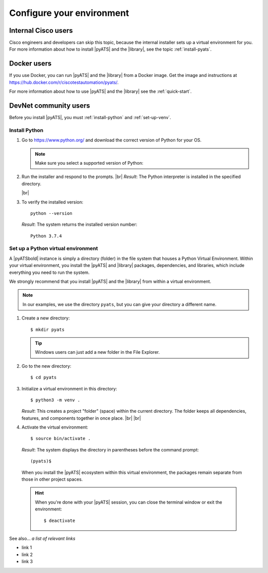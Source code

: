 .. _configure-environment:

Configure your environment
=============================


Internal Cisco users
--------------------
Cisco engineers and developers can skip this topic, because the internal installer sets up a virtual environment for you. For more information about how to install |pyATS| and the |library|, see the topic :ref:`install-pyats`.

Docker users
-------------
If you use Docker, you can run |pyATS| and the |library| from a Docker image. Get the image and instructions at https://hub.docker.com/r/ciscotestautomation/pyats/.

For more information about how to use |pyATS| and the |library| see the :ref:`quick-start`.

DevNet community users
----------------------
Before you install |pyATS|, you must :ref:`install-python` and :ref:`set-up-venv`.

.. _install-python:

Install Python
^^^^^^^^^^^^^^^
#.  Go to https://www.python.org/ and download the correct version of Python for your OS.

    .. note:: Make sure you select a supported version of Python:
        
        .. include:: ../prereqs/supportedpythonversions.rst

#.  Run the installer and respond to the prompts. |br| *Result*: The Python interpreter is installed in the specified directory.

    |br|

#.  To verify the installed version::

        python --version

    *Result*: The system returns the installed version number::

        Python 3.7.4

.. _set-up-venv:

Set up a Python virtual environment
^^^^^^^^^^^^^^^^^^^^^^^^^^^^^^^^^^^^^^
A |pyATSbold| instance is simply a directory (folder) in the file system that houses a Python Virtual Environment. Within your virtual environment, you install the |pyATS| and |library| packages, dependencies, and libraries, which include everything you need to run the system.

We strongly recommend that you install |pyATS| and the |library| from within a virtual environment.

.. note:: In our examples, we use the directory ``pyats``, but you can give your directory a different name.

#.  Create a new directory::

        $ mkdir pyats

    .. tip:: Windows users can just add a new folder in the File Explorer.

#.  Go to the new directory::

        $ cd pyats

#.  Initialize a virtual environment in this directory::

        $ python3 -m venv .

    *Result*: This creates a project "folder" (space) within the current directory. The folder keeps all dependencies, features, and components together in once place. |br| |br|
    

#.   Activate the virtual environment::

        $ source bin/activate .

    *Result*: The system displays the directory in parentheses before the command prompt::

        (pyats)$

    When you install the |pyATS| ecosystem within this virtual environment, the packages remain separate from those in other project spaces.

    .. hint:: When you're done with your |pyATS| session, you can close the terminal window or exit the environment::

        $ deactivate


See also...
*a list of relevant links*

* link 1
* link 2
* link 3
